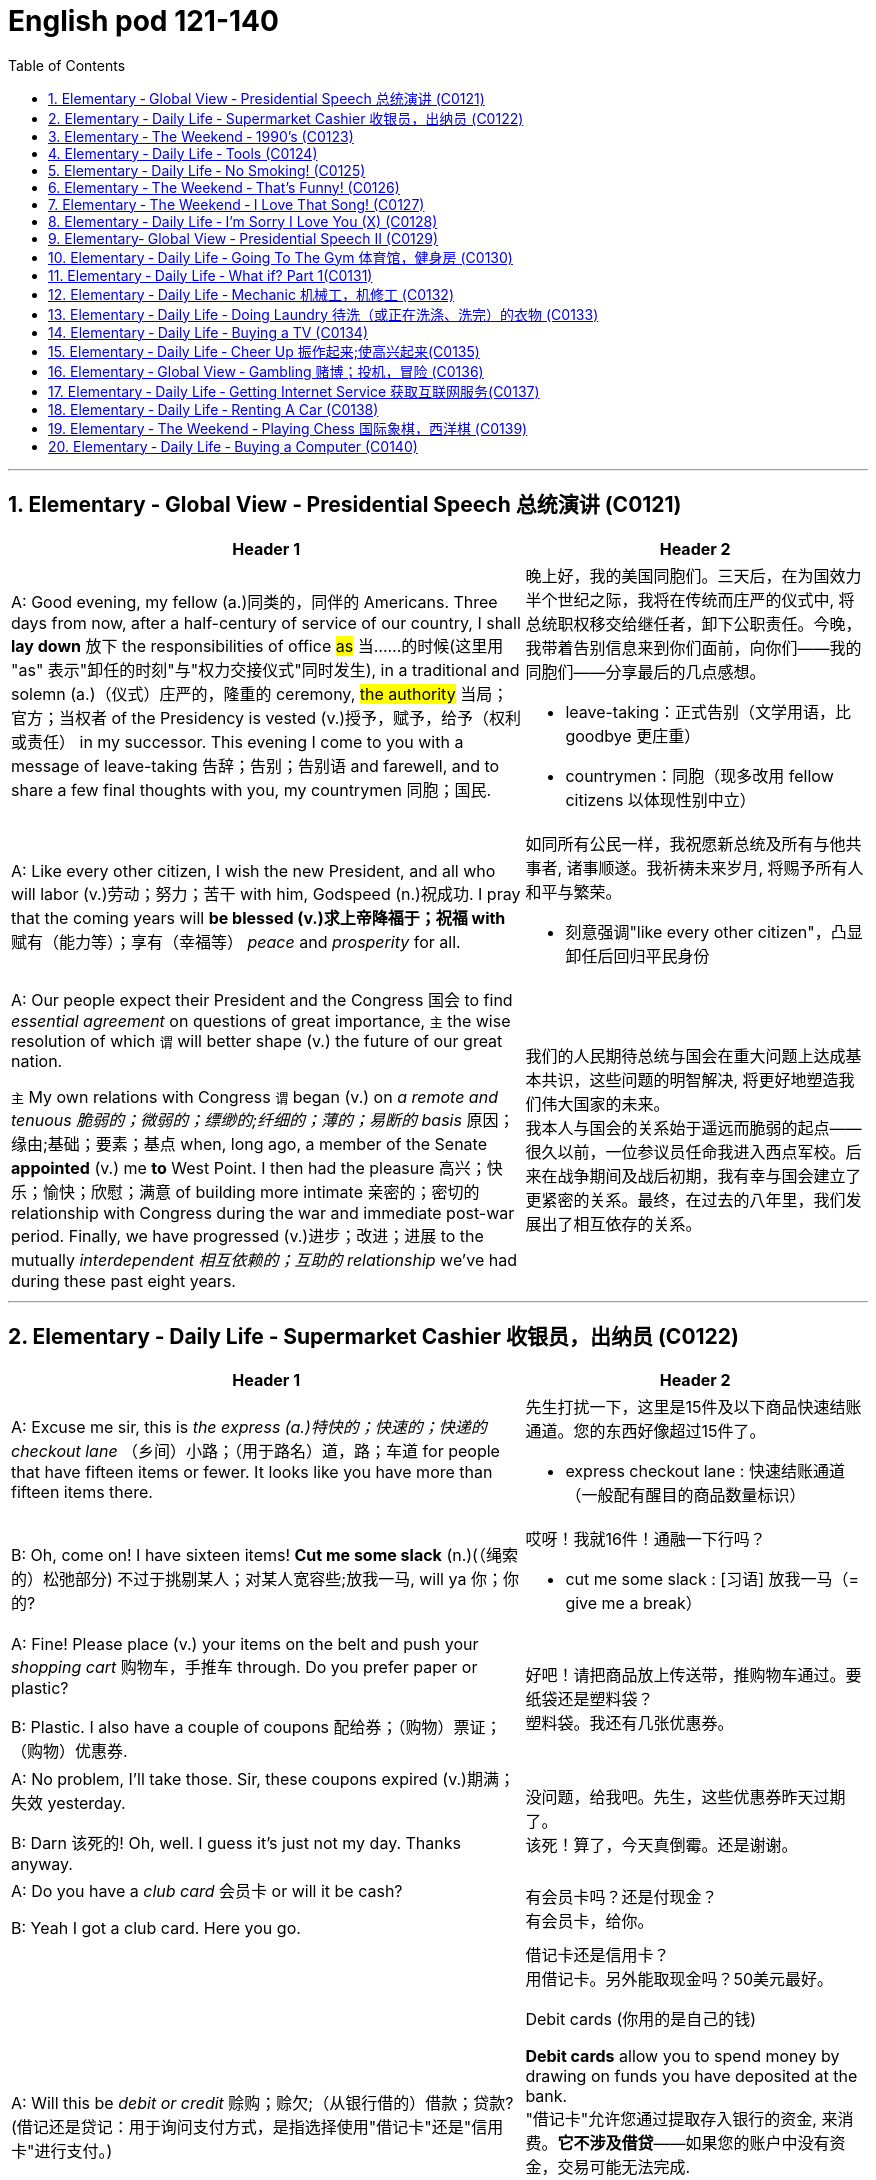 
=  English pod 121-140
:toc: left
:toclevels: 3
:sectnums:
:stylesheet: ../../myAdocCss.css

'''


== Elementary ‐ Global View ‐ Presidential Speech 总统演讲 (C0121)

[.small]
[cols="3a,2a"]
|===
|Header 1 |Header 2

|A: Good evening, my fellow (a.)同类的，同伴的 Americans.
Three days from now, after a half-century of
service of our country, I shall *lay down* 放下 the
responsibilities of office #as# 当……的时候(这里用 "as" 表示"卸任的时刻"与"权力交接仪式"同时发生), in a traditional
and solemn (a.)（仪式）庄严的，隆重的 ceremony, #the authority# 当局；官方；当权者 of the
Presidency is vested (v.)授予，赋予，给予（权利或责任） in my successor. This
evening I come to you with a message of
leave-taking 告辞；告别；告别语 and farewell, and to share a few
final thoughts with you, my countrymen 同胞；国民.

|晚上好，我的美国同胞们。三天后，在为国效力半个世纪之际，我将在传统而庄严的仪式中, 将总统职权移交给继任者，卸下公职责任。今晚，我带着告别信息来到你们面前，向你们——我的同胞们——分享最后的几点感想。

- leave-taking：正式告别（文学用语，比 goodbye 更庄重）
- countrymen：同胞（现多改用 fellow citizens 以体现性别中立）

|A: Like every other citizen, I wish the new
President, and all who will labor (v.)劳动；努力；苦干 with him,
Godspeed (n.)祝成功. I pray that the coming years will
*be blessed (v.)求上帝降福于；祝福 with* 赋有（能力等）；享有（幸福等） _peace_ and _prosperity_ for all.

|如同所有公民一样，我祝愿新总统及所有与他共事者, 诸事顺遂。我祈祷未来岁月, 将赐予所有人和平与繁荣。

- 刻意强调"like every other citizen"，凸显卸任后回归平民身份

|A: Our people expect their President and the
Congress  国会 to find _essential agreement_ on
questions of great importance, `主` the wise
resolution of which `谓` will better shape (v.) the
future of our great nation.

`主` My own relations
with Congress `谓` began (v.) on _a remote and
tenuous 脆弱的；微弱的；缥缈的;纤细的；薄的；易断的 basis_ 原因；缘由;基础；要素；基点 when, long ago, a member of
the Senate *appointed* (v.) me *to* West Point. I
then had the pleasure 高兴；快乐；愉快；欣慰；满意 of building more
intimate 亲密的；密切的 relationship with Congress during
the war and immediate post-war period.
Finally, we have progressed (v.)进步；改进；进展 to the mutually
_interdependent 相互依赖的；互助的 relationship_ we’ve had during
these past eight years.

|我们的人民期待总统与国会在重大问题上达成基本共识，这些问题的明智解决, 将更好地塑造我们伟大国家的未来。 +
我本人与国会的关系始于遥远而脆弱的起点——很久以前，一位参议员任命我进入西点军校。后来在战争期间及战后初期，我有幸与国会建立了更紧密的关系。最终，在过去的八年里，我们发展出了相互依存的关系。

|===

'''


== Elementary ‐ Daily Life ‐ Supermarket Cashier 收银员，出纳员 (C0122)

[.small]
[cols="3a,2a"]
|===
|Header 1 |Header 2

|A: Excuse me sir, this is _the express (a.)特快的；快速的；快递的 checkout
lane_ （乡间）小路；（用于路名）道，路；车道 for people that have fifteen items or
fewer. It looks like you have more than
fifteen items there.

|先生打扰一下，这里是15件及以下商品快速结账通道。您的东西好像超过15件了。

- express checkout lane : 快速结账通道（一般配有醒目的商品数量标识）


|B: Oh, come on! I have sixteen items! *Cut
me some slack* (n.)(（绳索的）松弛部分) 不过于挑剔某人；对某人宽容些;放我一马, will ya  你；你的?

|哎呀！我就16件！通融一下行吗？

- cut me some slack :
[习语] 放我一马（= give me a break）

|A: Fine! Please place (v.) your items on the belt
and push your _shopping cart_ 购物车，手推车 through. Do you
prefer paper or plastic?

B: Plastic. I also have a couple of coupons 配给券；（购物）票证；（购物）优惠券.

|好吧！请把商品放上传送带，推购物车通过。要纸袋还是塑料袋？ +
塑料袋。我还有几张优惠券。

|A: No problem, I’ll take those. Sir, these
coupons expired (v.)期满；失效  yesterday.

B: Darn 该死的! Oh, well. I guess it’s just not my
day. Thanks anyway.

|没问题，给我吧。先生，这些优惠券昨天过期了。 +
该死！算了，今天真倒霉。还是谢谢。

|A: Do you have a _club card_ 会员卡 or will it be cash?

B: Yeah I got a club card. Here you go.

|有会员卡吗？还是付现金？ +
有会员卡，给你。


|A: Will this be _debit or credit_ 赊购；赊欠;（从银行借的）借款；贷款? (借记还是贷记：用于询问支付方式，是指选择使用"借记卡"还是"信用卡"进行支付。)

B: Debit please. Also, could I *get* cash *back*?
Fifty dollars would be great.

|借记卡还是信用卡？ +
用借记卡。另外能取现金吗？50美元最好。

.Debit cards (你用的是自己的钱)
*Debit cards* allow you to spend money by drawing on funds you have deposited at the bank.  +
"借记卡"允许您通过提取存入银行的资金, 来消费。*它不涉及借贷*——如果您的账户中没有资金，交易可能无法完成.

.Credit cards (银行借给你钱来消费, 银行会向你收利息)
*Credit cards* allow you to borrow money from the card issuer up to a certain limit to purchase items or withdraw cash. +
"信用卡"允许您从发卡机构借到一定限额的资金, 来购买物品或提取现金.

|A: Yeah, sure. Your total is seventy-eight
dollars and thirty-three cents 美分. Here is your
receipt 发票，收据. Have a nice day.
|可以。总计78美元33美分。这是收据，祝您愉快。

|===
'''


== Elementary ‐ The Weekend ‐ 1990’s (C0123)

[.small]
[cols="3a,2a"]
|===
|Header 1 |Header 2

|A: Hey four-eyes 戏称戴眼镜的人（略带调侃，慎用）! *What’s up* man, how have
you been?

|嘿四眼！最近咋样啊兄弟，过得如何？

- What’s up：非正式问候，相当于"最近怎么样？"


|B: Not bad, just went to the mall 购物中心，步行商业区 and picked
up 拾起 some junk 废旧杂物；垃圾，破烂；毫无价值的事物;指不值钱的小物件. *Check out* 快看/瞧瞧（展示东西时的常用语） my new Adidas!
|还行，刚去商场随便买了点破烂。快看我新买的阿迪！

|A: Those are dope 极好的;很酷、很棒（俚语赞美）;兴奋剂! You are gonna be getting
_mad 很多 props_ (支持者；支柱；后盾)大量称赞 from the gang, man. Anyways,
have you seen Betty lately?
|这鞋超酷！兄弟们绝对会狂赞你的。对了，你最近见贝蒂了吗？

- mad props：大量称赞（"mad"=很多，"props"=respect的缩写）
- the gang：兄弟/小团体（指朋友圈）


|Dude <美，非正式>家伙，小子, *don’t even go there* 别提这事（拒绝讨论敏感话题）. That girl
*started trippin’* 无理取闹（"tripping"的简写，指反应过度）;<俚>行为愚蠢，不加思考；绊，绊倒 cuz  因为（=cause） I went to the movies with
Veronica the other day. I was like ”look, *you
knew how I was* before you got with me”.

|哥们，别提了。就因为我前几天和维罗妮卡看电影，那姑娘就开始发神经。我跟她说“你跟我好之前, 就知道我是啥样的人”。

.trippin'
當你身邊有人在發神經、發瘋時，你就可以用 trippin' 這個字形容對方。 +
“trippin'”是“tripping”的非正式缩写形式，意思是行为异常、反应过度, 或者对某事反应过敏。 +
- My brother is trippin' again. Just ignore him.（我哥又在發病了。別理他。）

.got with me
和我在一起（恋爱关系）


|A: That’s right! Your such a playa （非正式）情场高手;花花公子（源自"player"，指擅长撩妹的人）, man.
Dude, there’s Mad Max. Let’s go say hi.
|没毛病！你真是个情场老手啊。哎，疯狂麦克斯在那儿呢，咱去打个招呼。

|B: Max! Whassup (What’s up的懒发音)! Are you okay? You look
like you just saw a ghost.
|麦克斯！咋啦！你还好吗？脸色跟见鬼了似的。

|C: I got an F in English class. My life is over...
|我英语课拿了个F。我的人生完蛋了…

- F：不及格（美国评分制，F为最低分）
-  My life is over：夸张表达绝望（常见青少年用语）


|A: Dude, *get over  (从不快或疾病中) 恢复过来 it* 别纠结了! You need *to lay off* 停止使用;（因工作不多而）解雇 the books for a while and have some fun! Come
on, let’s bounce 离开/出发（俚语）;弹起，反弹.
|兄弟，看开点！你该少啃会儿书本找点乐子了！赶紧的，撤吧。



|C: Where are we going? Oh, crap 质量差的东西；蹩脚货;屎. My dad is
gonna *go postal* (a.)大怒 when he finds out about
this.
|咱去哪儿？靠，我爸知道这事儿得气炸了。

.postal
(a.) 邮政的；邮递的 +
*go postal*：暴怒（源自美国邮政员工暴力事件，现指失控发火）


|A: I’m gonna *open a can of whopass* 威胁要揍人（虚构词"whopass"=痛击，狠揍;殴打，带幽默夸张） on you
if you don’t come with me now!
|你再不跟我走，信不信我揍你一顿！

.WHOOP-ASS
*a can of whoop-ass* : +
an occasion when someone is hit, punished, or defeated:

|C: Okay, okay. Geez... 表示无奈（"Jesus"的委婉替代词，类似"天啊"）
|
|===
'''








== Elementary ‐ Daily Life ‐ Tools (C0124)

[.small]
[cols="3a,2a"]
|===
|Header 1 |Header 2

|A: Alright, ladies and gentlemen. We’ve been
hired to build a deck （屋后供休息的）木制平台 on this here house, and
*turn* (v.) this boring and drab (a.)单调的；土褐色的 lawn 草坪，草地 *into* a
backyard 后院；后庭 oasis  （沙漠中的）绿洲. There is one catch 陷阱,问题, though.
We’ve only got one day to finish this, so I’m
gonna need everyone *to give one hundred
and ten percent* 全力以赴（夸张表达，超过100%） today. It’s going to be tough,
but we’ve got a great team here, and I know
that together we can tackle  应付，解决（难题或局面） this project. *That
being said* 话虽如此/总之（过渡短语，引出结论）, let’s get to work!
|好了，各位。我们被雇来给这栋房子建个露台，把这片无聊又单调的草坪, 改造成后院绿洲。不过有个问题——我们只有一天时间完成。所以今天大家必须全力以赴！任务会很艰巨，但我们团队很优秀，我相信齐心协力能搞定这个项目。话不多说，开工吧！



|B: That’s right. Now, remember, we’ve been
over 已仔细检查过 the plans, but we really need to make
sure that everything is *up to code* 合乎规定;符合建筑规范（专业术语，指符合当地法规）. The _home
inspectors_ 检查员，巡视员 here are pretty thorough (a.)彻底的/细致的（形容检查严格）, so
please make sure you follow the plans
exactly. And remember *the carpenter’s rule
of thumb* (拇指)木匠的经验法则（"rule of thumb"=经验原则）: measure (v.) twice and cut once 量两次切一次（行业谚语，强调谨慎）.
|没错。听着，虽然我们看过设计图了，但必须确保一切符合建筑规范。这里的房屋检查员非常严格，所以请严格按图纸施工。另外记住木匠的老规矩：量两次，切一次。




|A: Okay, guys. *Let’s get at it* 开始干活吧. Bob! Pass (v.) me
that hammer! The nails won’t go in 钉子钉不进去（"go in"=穿透）; the
wood is too hard. I think I’m gonna need the
_nail gun_ 钉枪. *That did it* 搞定了！（口语，表成功）!
|好了伙计们，动起来！鲍勃！把锤子递我！钉子钉不进去，木头太硬了。看来得用钉枪。搞定！

- The nails won’t go in："won’t"表示拒绝/无法（拟人化用法，如"The door won’t open"）

|C: *Do me a favor* and help me cut this _two-by-four_ 2x4木材（建筑标准尺寸，实际尺寸为1.5x3.5英寸）, will ya (=will you)? Pass me the _circular saw_ 圆锯,
and *grab hold of* 抓住 the end of the board 板，木板. Now
help me drill (v.)钻孔 some holes in it so we can place (v.)
the bolts 螺栓.
|帮个忙锯这根2x4木材行吗？把圆锯递我，抓住木板那头。现在帮我钻几个孔，好装螺栓。

.two-by-four
a standard size of finished wood used for building (n.) that measures (v.) slightly less than _two inches wide_ and _four inches deep_ and can be cut to various lengths, or wood of this size +
2x4尺寸;2x4的木料（或建材）（用於建築的成木標準尺寸，略短於2吋寬及4吋深，可切割成不同長度）

image:/img/two-by-four.jpg[,90%]

- circular saw +
image:/img/circular saw.jpg[,30%]

- bolt +
image:/img/bolt.jpg[,30%]


|B: I think you should sand (v.)（用砂纸或打磨机）磨光,打磨 the edges. Look
at all these splinters 木刺;（木头、金属、玻璃等的）尖碎片，尖细条, someone could get
hurt. Geez 天啊（"Jesus"的委婉替代，表惊讶或不满）... you gotta *take pride 以……为荣（此处指认真对待工作） in* your
work!
|我觉得你该打磨下边缘。看看这些木刺，会伤到人的。天啊……干活得讲究质量啊！

- splinter : +
a small thin sharp piece of wood, metal, glass, etc. that has broken off a larger piece（木头、金属、玻璃等的）尖碎片，尖细条 +
image:/img/splinter.jpg[,30%]

- you gotta
= you have got to（口语中表强烈建议）

|C: Yeah, you’re right. Pass me the sander  打磨机;砂光机（电动打磨工具）
and I’ll *take care of* 解决/处理（=handle） it.
|好吧，你说得对。把砂光机给我，我来处理。

- sander +
image:/img/sander.jpg[,30%]



|A: Julia! *Get over here* with the level 水平仪,
_measuring tape_ 卷尺（=tape measure） and that box of screws 螺丝（区别于钉子nails，需旋转固定）!
|朱莉娅！带着水平仪、卷尺和那盒螺丝过来！

- level：水平仪（建筑工具，检测是否水平） +
image:/img/level.png[,50%]

- screw +
image:/img/screw.jpg[,30%]


|C: Oh, no! *Look out below*! 下方注意！（工地常用警告语，防高空坠物）
|糟了！下面的人小心！
|===
'''


== Elementary ‐ Daily Life ‐ No Smoking! (C0125)

[.small]
[cols="3a,2a"]
|===
|Header 1 |Header 2

|A: It smells like an ashtray 烟灰缸 in here!
|这儿闻起来跟烟灰缸似的！


|B: Hi honey! What’s wrong? Why do you
have that look on your face?
|嗨亲爱的！怎么了？你摆这副脸色干嘛？

- have that look on your face：脸上带着那种表情（口语中指责对方表情不悦）

|A: What’s wrong? I thought 认为，觉得 we agreed that
you were gonna *quit smoking* 戒烟（固定搭配，quit+动名词）.
|怎么了？我们不是说好你要戒烟的吗？

- gonna：=going to（口语缩略）

|B: No! I said *I was going to cut down* 减少 which
is very different. You can’t just expect me *to
go _cold turkey_* 突然戒断;冷火鸡法 overnight!
|没有！我说的是减少烟量，这完全两码事。你不能指望我一夜之间就彻底戒掉啊！

- cut down：减少（+on sth，如cut down on sugar=少吃糖）
- go _cold turkey_：突然彻底戒断（俚语，尤指烟酒/药物成瘾）.
- cold turkey：源自戒毒时身体出现“鸡皮疙瘩”的戒断反应，后泛指突然戒瘾

|A: Look, there are other ways to quit. You
can try the _nicotine patch_ 补丁，补片, or nicotine
_chewing 咀嚼 gum_ 口香糖. We *spend a fortune 财富，巨款 on*
cigarettes every month and now laws are
*cracking down* 采取强硬措施，严厉打击 and not allowing smoking in
any public place. It’s not like you can just
*light up* 点烟 like before.
|听着，戒烟方法多的是。你可以用尼古丁贴片, 或嚼戒烟口香糖。我们每月花一大笔钱买烟，现在法律也严管，公共场所都不让抽了。你没法再像以前那样随便点烟了！

- nicotine patch：尼古丁贴片（戒烟辅助工具）
- spend (v.) a fortune on：在……上花大钱（夸张表达）

.Nicotine replacement therapy (简称：NRT) :
尼古丁取代疗法, 是一种治疗方式，目的是用尼古丁渐进式地取代香烟,  用于帮助人们增加"戒烟"的成功概率. +
尼古丁取代疗法, 有许多形式：包括尼古丁贴片、口香糖、喉锭、鼻喷剂, 以及吸入剂型。

该疗法的副作用: +
成瘾是常见的副作用之一。


|B: I know, I know. I am trying but, I don’t
have the willpower 意志力，毅力 to just quit. *I can’t fight
with the urge* (n.)强烈的欲望，冲动；推动力 *to reach for* 伸手去拿 my pack （商品的）纸包，纸袋，纸盒 of smokes _in the morning with coffee_ or _after lunch_!
Please understand?
|我知道，我知道。我在努力了，但我就是没毅力直接戒掉。早上喝咖啡或午饭后，我忍不住想拿烟抽！你就不能理解一下吗？



|A: Fine! I want a divorce 离婚!
|行！我要离婚！

|===

'''


== Elementary ‐ The Weekend ‐ That’s Funny! (C0126)

[.small]
[cols="3a,2a"]
|===
|Header 1 |Header 2

|AnnoHuenclleor:everyone, and welcome to
_open mic 麦克风，话筒 night_! You’re *in for* 即将遭遇，将要经历 a real treat (n.)（不同一般的）乐事，享受；款待，招待 as
we’ve got a lot of great comics 喜剧演员 here with us
tonight. *First up* 首先登场（活动主持常用语）, we have a very funny man
coming straight from the state of Montana,
Robert Hicks!
|各位，欢迎来到开放麦之夜！今晚我们有许多优秀喜剧演员，保准让大家乐开花！第一位登场的是来自蒙大拿州的搞笑高手——罗伯特·希克斯！

.open mic / open mike :
An _open mic_ or _open mike_ (shortened from "_open microphone_") is a _live show_ 现场表演 at a venue （事件的）发生地点，（活动的）场所 such as a coffeehouse, nightclub, _comedy club_ 喜剧俱乐部, _strip club_ 脱衣舞夜总会, or pub 酒吧, often taking place at night (an _open mic night_), in which audience 观众，听众 members may perform (v.) on stage whether they are amateurs 业余爱好者 or professionals, often *for the first time* or *to promote (v.)促进；推动;促销；推销 an upcoming performance*.  +
*As the name suggests* 顾名思义, performers are usually provided with a microphone *plugged into* a PA system 广播系统（等于 public-address system）  so that they can be heard by the audience.

“开放麦克风”（或写作“开放麦克”）是指在咖啡厅、夜总会、喜剧俱乐部、脱衣舞俱乐部或酒吧等场所进行的现场表演，通常安排在晚上（即“开放麦克风之夜”），让观众成员，无论他们是业余爱好者, 还是专业人士，都有机会上台表演. 这往往是他们的首次登台, 或是为了宣传即将到来的演出。顾名思义，表演者通常会得到一个连接到扩音系统的麦克风，以便观众能够听到他们的表演。

Performers 表演者；执行者 may *sign (v.) up* 报名 in advance 提前，预先 for a _time slot_ 时间段 with the host 主持人；主办者, who is typically an experienced 熟练的，有经验的 performer or the venue's （事件的）发生地点，（活动的）场所 manager or owner. The host may screen (v.)筛查；检查 potential candidates 候选人；申请者 for suitability (n.)适合；适当；相配 for the venue and give them a time to perform (v.) during the show.

表演者可以与主持人提前报名, 注册一个时间插槽(时间段)，主持人通常是经验丰富的表演者, 或场地的经理或所有者。主持人可能会筛选潜在的候选人，以适合该场地，并在演出期间给他们时间表演。

- in for a real treat：有惊喜（口语，表期待）
- 开放麦（open mic）是新人演员试段子或即兴表演的舞台，观众反应直接影响表演效果

|A: Thank you, everyone! Well, what a lovely
crowd. You know, *there’s nothing I love
better than* _standup comedy_ 单口喜剧! You know, I’ve
been working on 从事、处理或努力解决某事 my routine 固定表演段子;常规，惯例 for months now,
and I’ve got some real zingers (n.)妙语；有趣的话;爆笑梗（俚语，指犀利搞笑的内容） for you
tonight. Let’s start out with some short
jokes, how bout that? Where do you find a
one legged (a.)有腿的 dog? Where you left it.
|谢谢各位！哇，观众真热情！要知道，我最爱的就是单口喜剧！我花了几个月打磨今晚的段子，绝对劲爆。先来几个短笑话热热身，怎么样？怎么找独腿狗？在你留下它的地方啊。（注：left双关“留下”和“左腿”）

- zinger : a clever or amusing remark 妙语；有趣的话. -> 来自 zing,呼啸，比喻用法

|A: Get it 听懂了吗? mmm Anyways... 强行转移话题（表观众反应冷淡） What do you call
a sheep with no legs? A cloud !
|懂了吗？嗯算了……无腿的羊叫什么？叫云朵！（注：云形似羊毛团且“飘”在空中）

- mmm：犹豫声（表尴尬或冷场）

|A: Tough 顽固的，固执的；困难的，棘手的 crowd... Alright, now you’re going
to love this joke. It’s hilarious 很可笑的，很滑稽的! What do cows
do for entertainment? They rent (v.)租用，租借；出租，将……租给 moooovies !
moooovies
|观众真难逗笑啊……好吧，这个笑话你们肯定爱！超搞笑的！奶牛怎么娱乐？它们租“哞~影”！（注：moo为牛叫声，谐音movies）

- Tough crowd：难取悦的观众（喜剧行话）
- hilarious：爆笑的（形容词，程度强于funny）

|A: Okay, Okay, we’ve got a few hecklers 捣乱者，喧闹者;喝倒彩者 in
the audience, but this one is good! What
does a fish say when it *runs into 撞上，碰上 a wall* 撞墙?
|行行行，台下有几个捣乱的，但这个绝对棒！鱼撞墙时会说什么？ (常见答案："Dam!"（谐音dam水坝，同时是脏话damn的委婉版）)

- heckler -> 来自PIE*keg,齿，钩子，词源同hook,hack.用于指麻梳，梳理黄麻的梳子，由于黄麻比较粗糙，梳理时需要用很大力，因此引申词义简单粗暴，责问，诘问。



|A: Okay, Last one! Why do gorillas have big
nostrils 鼻孔? Coz (=because) they got big fingers!!!!
|好了，最后一个！大猩猩为啥鼻孔大？因为它们手指粗啊！！（注：暗指挖鼻孔动作）

|CrowGd: Get off the stage! *You suck* (吮吸；吸；咂；啜)你很糟糕，你很差劲!
|观众：滚下台！烂透了！

- You suck：你太差了（极不礼貌的口语）

|A: Thanks everyone *that was my time*.
|谢谢各位，我的时间到了。

- that was my time：表演时间结束（委婉表达，掩盖冷场）
|===




'''


== Elementary ‐ The Weekend ‐ I Love That Song! (C0127)

[.small]
[cols="3a,2a"]
|===
|Header 1 |Header 2


|Host: *Welcome back*, music lovers, *to* ”I
Love That Song”! The game show (n.)（电视或广播）节目；展览 where we
test (v.) your
musical knowledge *to the extreme*! Let’s get
started! Team A... Guess this tune 曲调，曲子:
|主持人：欢迎回到《我爱那首歌》，音乐迷们！这是一档极限考验你音乐知识的节目！现在开始！A队……猜这首歌！

- game show：综艺竞猜节目（电视节目类型）

|Team A: _Carrying Your Love With Me_ by
George Straight! The genre （文学、艺术、电影或音乐的）体裁，类型 is country music!
|乔治·斯特雷特的《Carrying Your Love With Me》！流派是乡村音乐！

- genre -> 来自词根gen, 生育，词源同generate. 用于文学术语。

|Host: You are right! one hundred points to
team A! Now, for our next cut.
|

|Team B: _Thong （用以系物或做皮鞭的）皮条;（背后为绳子一样窄条的）内裤；丁字内裤 Song_ by Sisqo! I believe the
genre is R&B?
|西斯蔻的《丁字裤之歌》！我觉得是R&B？

- R&B：节奏蓝调（Rhythm and Blues，融合爵士与蓝调的黑人音乐）

|Host: One hundred _big points_ for team B!
For _all our viewers_ the acronym 首字母缩略词 R&B *stands
for* 代表,意味着 Rhythm and Blues. *On that note* 关于这一点, DJ, play
our next song!
|B队加100分！观众朋友们，R&B是“节奏蓝调”的缩写。DJ，下一首走起！

- big points 大分数：在某些比赛或游戏中，获得的高分数。
- On that note：在刚才提到的话题上; 顺势而为（过渡短语，引出下一环节）

|Team B: Superstar by The Carpenters!
|卡朋特乐队的《超级明星》！



|Host: And the genre?
|那么流派是？

|Team B: Um... Um... Adult Contemporary (a.)当代的，现代的；同时期的，同时代的 ?
|呃……成人当代？

- Adult Contemporary：成人当代音乐（柔和流行乐，目标听众为成年人）. 特点：旋律舒缓，适合电台播放.



|Host: That’s right! A hundred points! Uh oh!
That sound (n.) means (v.) it’s _double or nothing_ 赌注翻倍或归零! The
songs are more difficult and the points are
doubled! Let’s hear our next song!
|正确！100分！哦豁！这个音效代表“双倍或清零”！歌曲难度升级，分数翻倍！请听下一首！



|Team A: Too easy! That song is Kinslayer 弑亲者 by
the
Finnish 芬兰的，芬兰语的 power metal group, Nightwish!
|太简单了！这是芬兰力量金属乐队"夜愿"的《弑神者》！

- Kinslayer: Kin （统称）家属，亲属，亲戚. slayer 凶手；杀人者；屠宰者 +
Kinslayer：/ˈkɪn.sleɪ.ər/（虚构词，kin+slayer=弑亲者）

|Host: You are correct! Very impressive 给人印象深刻的，令人钦佩的 team
A! And it seems we have a tie 平局;（用线、绳索等）系，扎，捆! It’s time now
for the tie-breaker 平局决胜；平分决胜的比赛 round! Each team will *be
played* 被播放 three songs and they must tell us the
genre of each song in less than five seconds!
Team A, are you ready?
|正确！A队厉害！现在平局了！进入加赛环节！每队听三首歌，5秒内说出流派！A队准备好了吗？

- tie-breaker
A tie-breaker is an extra question or round that decides the winner of a competition or game when two or more people have the same score at the end. (比赛最后出现平局时另加的)决胜题; 决胜局


|Team A: Ready!
|

|Host: Let’s hear it!
|

|Team A: Hip Hop 嘻哈文化, Classical and Gothic 哥特式的
metal!
|嘻哈、古典和哥特金属！



|Host: You are right! Team B, the pressure is
on, if you get all of them right, we will move
on to sudden death 突然死亡赛（指一题决胜负）. If you miss one, you
lose! DJ, Let’s hear it!
|正确！B队压力来了——全对进入突然死亡赛，错一题直接淘汰！DJ，放音乐！



|Team B: Rap, Disco and... and...
|说唱、迪斯科和……和……
|===
'''


== Elementary ‐ Daily Life ‐ I’m Sorry I Love You (X) (C0128)

[.small]
[cols="3a,2a"]
|===
|Header 1 |Header 2

|Gulam: Steven! Good to see you brother!
How are you? How was your trip （尤指短程往返的）旅行，旅游；出门，出行?
|史蒂文！见到你真好，兄弟！还好吗？旅途顺利吗？

|Steven: It was fine. *I’ve been better but* 委婉表达不顺（字面“我曾更好过”=最近不太好）, it’s
great to be home, I’ve missed you all! How’s
mom?
|还行。不算最好，但回家真好，想死你们了！妈妈怎么样？

- I’ve been better but  : 现在完成时（I’ve been/I’ve missed）：强调过去经历对当下的影响

|Gulam: She’s great! All she ever does is talk
about you -her little boy that went to the
United States. You’re her _pride and joy_ 骄傲与快乐（固定搭配，指最珍视的人/物）, you
know that?
|她很好！整天念叨你——她那个去了美国的“小儿子”。你是她的骄傲，知道不？


|Steven: Can’t wait to see her. And you?
What’s new with you?
|等不及见她了。你呢？最近有啥新鲜事？

- Can’t wait：迫不及待（口语省略主语I）
- What’s new with you?：非正式寒暄（=Any updates?）

|Gulam: Well, Nisha and I are expecting 怀孕;期待!
You’ll have another nephew 侄子，外甥 or niece 外甥女，侄女 soon!
|这个嘛，妮莎和我有喜了！你很快又要当叔叔/舅舅啦！



|Steven: That’s great! Wow! Congrats! You
two are great together, ya know (=you know). You have
such a beautiful family. I hope one day I can
have that.
|太好了！哇！恭喜！你俩超配的，真的。家庭美满，真希望我有一天也能这样。

- have that：拥有那种生活（that指代前文“beautiful family”）

|Gulam: Of course, man! Come on! I mean,
everything was set here for you to marry
Shalini! You know, she’s still pining (v.)怀念；思念；渴望 after you.
I don’t think she’ll ever *get over* 放下（情感）;(从不快或疾病中) 恢复过来 you.
|当然会啦！拜托！当初家里都给你和莎莉妮安排好了！你知道她还对你念念不忘，我看她永远走不出来。

- everything was set：一切就绪（本文指包办婚姻的传统安排）
- pine for sb/sth:
to want or miss sb/sth very much 怀念；思念；渴望
- pining after：苦苦思念（动词短语，带单相思意味）

|Steven: What are you talking about? I
hardly knew her! How could she be in love
with me? I couldn’t *go through with it* 完成某事（尤指不情愿的事） even
though she
is a great woman. No, I left my heart in the
United States. I just hope Veronica is happy.
|你说啥呢？我跟她根本不熟！她怎么可能爱我？虽然她很好，但我没法接受。我的心留在美国了，只希望维罗妮卡幸福。



|Gulam: Get over 放下过去,忘记并继续前进 it! You’re home now.
Everyone here thinks so highly of you;
there’ll be girls *throwing themselves at you* 倒追（形容主动追求）.
You can marry anyone you want!
|别纠结了！你现在回家了。这儿人人都高看你，姑娘们会扑着来找你，你想娶谁就娶谁！

- thinks highly of you : 尊重你：对你持有高度评价和尊重的态度。

|Steven: I don’t want to marry anyone! I
want to marry her! Don’t you understand?
|

|Gulam: You are incorrigible  不可救药的；积习难改的.
|

|Liliana: Steven! My baby how are you! I’ve
missed you so much!
|- My baby：亲昵称呼（即使子女成年，父母仍用此表达）

|Steven: Hey, mom! Great to see you 见到你真好!
|

|Liliana: You look so thin! Didn’t those
Americans feed  (v.)饲养，喂养，为……提供食物 you? Come come, let’s have
some chai 印度（奶）茶；混合茶. By the way 顺便说一下... There is a girl here
waiting for you.
|你瘦成这样！美国人没给你饭吃吗？快来喝点奶茶。对了……有个姑娘在等你。



|Veronica: Hi Steven.
|

|Steven: Veronica! How did you get here?
How did you know where I live? I waited for
you at the airport but you never showed...

|维罗妮卡！你怎么来的？怎么知道我住哪儿？我在机场等过你，可你没出现…


|Veronica: I also have some little secrets
that I haven’t told you about, but we can
discuss that later. I realized that I was just
scared  (a.)惊恐的，恐惧的；担心的，焦虑的. Scared of how much I love you and
of the commitment 承诺；许诺 that marriage requires.
I’m here now. Now there is something I
wanna ask you. Steven, will you marry me?
|我意识到我只是害怕——害怕我太爱你，也害怕婚姻的责任。


|Priest: I now declare 宣布，声明；断言 you, husband and wife.
You may kiss the bride.
|神父：现在我宣布你们结为夫妻。你可以亲吻新娘了。
|===

'''


== Elementary‐ Global View ‐ Presidential Speech II (C0129)


A: We now stand (v.) ten years past _the midpoint 中点；正中央
of a century_ that has witnessed 见证 four major
wars among great nations. Three of these
involved our own country. Despite the
carnage （尤指战争中的）大屠杀，残杀 of these conflicts, America is today
the strongest, the most influential and most
productive 多产的，丰饶的；有效益的，富有成效的 nation in the world. We are
understandably 可理解地；合乎情理地 proud of this preeminence 卓越；杰出,
yet we realize that America’s leadership and
prestige 声望，威信 *depend, #not# merely upon* our
unmatched 无与伦比的；不相配的；无匹敌的 material progress 物质进步, riches and
military strength, *#but# on* how we use our
power in the interests 利益，好处 of world peace and
_human betterment_ (改进；改善；改良)人类福祉.

[.my2]
我们现在正处于这个世纪中点之后的十年——这个世纪见证了四次大国之间的重大战争。其中三次战争牵涉到了我们自己的国家。尽管这些冲突造成了惨绝人寰的屠杀，如今的美国却是世界上最强大、最具影响力, 且最富生产力的国家。我们对此感到理所当然的自豪，但我们也清楚，美国的领导地位和声望, 不仅仅依赖于我们无与伦比的物质进步、财富和军事力量，更取决于我们如何运用这种力量, 以促进世界和平, 和造福人类。

[.my1]
.案例
====
- midpoint of a century：世纪中叶
- 虽未明言，但"four major wars"可能指两次世界大战+朝鲜/越南战争，反映20世纪中叶背景
- human betterment：人类福祉（政治演讲高频词，类似"common good"）
====

A: Throughout 自始至终，贯穿整个时期 America’s adventure 冒险（经历），奇遇 in _free
government_, such basic purposes 目的，意图；目标 have been
to keep (v.) the peace; to foster (v.)促进，培养 progress in
human achievement 成绩，成就；完成，实现, and to enhance liberty 自由，自由权,
dignity 尊严，自尊 and integrity 正直，诚实 among peoples and
among nations.

[.my2]
在美国探索自由政府的历程中，这些根本目标始终是：维护和平；促进人类成就的进步；提升各国人民间的自由、尊严与正直。

[.my1]
.案例
====
- adventure in free government：自由政体的探索（"adventure"隐喻政治实验的冒险性）
- foster (v.) progress：推动进步（政府文书常用搭配）
- “have been to do” 结构表达了一直以来的目标和宗旨，是一个常见的表达方式。
====

A: We pray #that# peoples of all faiths, all
races, all nations, may *have* their great
human needs *satisfied*; #that# `主` those 后定 now
denied (v.)拒绝；拒签；否认 opportunity `谓` shall come to enjoy it__ to
the full__ 完全地,彻底地; #that# all who *yearn (v.)怀念，渴望 for* freedom may
experience its spiritual blessings 精神上的祝福; #that# those
who have freedom will understand, also, its
heavy responsibilities; #that# `主` all who are
insensitive (a.)（对他人的感受）未意识到的，漠不关心的；身体无感觉的，麻木的；不敏感的，反应迟钝的 to the needs of others `谓` will learn (v.)
charity 慈善；仁爱；宽容；宽厚; #that# the scourges (n.)祸害；祸根；灾害 of poverty, disease
and ignorance (n.)无知，愚昧 will be made to disappear
from the earth, and #that#, *in the goodness 善良；优良；美德 of
time* 在适当的时候,随着时间的推移, all peoples will come to live together in
a peace guaranteed 保证，担保 by the _binding force_ 约束力 of
mutual respect and love.

[.my2]
我们祈愿所有信仰、种族与国家的人民，其基本需求得以满足；被剥夺机会者能充分享有机遇；渴望自由者感受其精神恩泽；拥有自由者亦明晓其沉重责任；漠视他人需求者学会慈悲；贫困、疾病与无知的灾祸从地球消失；最终在时间的仁慈中，全人类能在相互尊重与爱的纽带下共享和平。

[.my1]
.案例
====
- spiritual blessings：精神福祉（宗教色彩词汇）
- "goodness of time" 将时间拟人化，表历史必然性
- binding force：约束力（法律/道德术语，此处柔性化为"mutual respect and love"）
- 虚拟语气："may have... shall come... will understand" 混合情态动词表达祈愿层次
====

A: Now, on Friday noon, I am to become a
private 未担任公职的，无官职的 citizen. I am proud to do so. I *look
forward to* 盼望,期待 it. Thank you, and good night.

[.my2]
此刻，周五正午，我将成为一介平民。我为此自豪，并心怀期待。谢谢，晚安。

[.my1]
.案例
====
- “I am to become…”表达一种即将发生的安排或计划，比单纯的“I will become…”更具有正式和庄重的语气。
- private citizen：普通公民（政要卸任后强调身份转换，如艾森豪威尔离职演说）
====

'''


== Elementary ‐ Daily Life ‐ Going To The Gym 体育馆，健身房  (C0130)

A: Hey there, you look a little lost 显得迷茫. Are you
new here?

B: Yeah how’d (=how did) you know?

[.my2]
嘿，你看起来有点懵。新来的？ +
是啊，你怎么看出来的？

[.my1]
.案例
====
- look lost：显得迷茫（口语，非字面“迷路”）
- new here：新手（可指健身房、公司等场景）
====

A: You can always spot the newbies 初学者,新手. I can
give you a few pointers 提示；建议 if you want. Were
you trying to use this machine here?

B: Yeah! I just started my training today and
I’m not really sure where to begin.

[.my2]
你总能发现新手(一眼就能认出菜鸟)。需要的话可以给你点建议。刚才是想用这台器械吗？ +
对！今天刚开始练，完全不知道从哪儿下手。


A: It’s ok, I know how it is. This machine
here will *work out* 锻炼 your upper body 上半身, mainly
your triceps 三头肌 and biceps 二头肌. Are you looking to
develop strength or _muscle tone 语气，腔调，口吻;（肌肉）结实，健壮；（皮肤）柔韧 and
definition_ 释义，解释;清晰度?

B: Well, I don’t want to be ripped 肌肉分明;（突然或猛烈地）撕破，裂开 like you! I
just want a good physique 体格，体形;身材 with _weights and
cardio_ (有氧运动) 无氧（器械）与有氧训练.

[.my2]
没事儿，我懂。这台器械练上半身，主要是三头肌和二头肌。你想增强力量还是塑形？ +
呃，我可不想练成你这样的大块头！就想通过重量训练和有氧塑个好看体型。

[.my1]
.案例
====
- bicep +
image:/img/biceps (2).jpg[,50%]

- muscle tone and definition：肌肉线条与清晰度（健身目标术语）
====


A: In that case you want to work with less
weight. You can *start off* 开始活动；动身;首先进行；一开始是 by working ten to
fifteen reps 重复次数（=repetitions) in four sets 组数（训练基础单位）. Five kilo 千克，公斤 weights
should be enough. Now it’s very important
that you stretch (v.) before *pumping (v.)用泵输送；涌出 iron* 举铁（指力量训练） or 不然，否则 you
might *pull a muscle* 肌肉拉伤.

B: Got it! Wow is that the weight you are
lifting 举起，抬起? My goodness that’s a lot of weight!

[.my2]
那你要用"小重量"来练。可以从4组、每组10-15次开始，5公斤够了。记住举铁前必须拉伸，否则会拉伤。 +
明白！天，你举的那个重量？太吓人了吧！

[.my1]
.案例
====
- My goodness：表惊讶（较"OMG"委婉）
- "Wow is that...?" → "Wow, is that...?"（口语忽略逗号）
====

A: It’s not that much. Just watch... I’m ok...

[.my2]
没多沉。看好了……我没事……（*可能因勉强举重受伤）

[.my1]
.案例
====
- Just watch：挑衅/展示语气（健身房常见“逞强”场景）
====

'''


== Elementary ‐ Daily Life ‐ What if? Part 1(C0131)

A: Okay, next question. If Eric *asked you out* 约某人出去（特指约会邀请）
on a date 约会，幽会, what would you say?

B: Duh 表明显易见（俚语，带轻微不耐烦，如“这还用问？”）! I would say yes! Eric is the most
popular kid in school! Okay, my turn. What
would you do if you won the lottery 抽彩给奖法;中彩票（虚拟语气标志词，实际可能性极低）?

[.my2]
好，下一题。如果埃里克约你出去，你会怎么说？ +
废话！当然答应！埃里克可是全校风云人物！该我了，你要是中彩票会干嘛？



A: Let’s see.... If I won the lottery, I would
buy two tickets for a trip around the world.

B: If you buy me a ticket I will go with you
for sure!

[.my2]
我想想……要是中奖了，我会买两张环球旅行的票。 +
要是你给我买票，我绝对跟你去！

[.my1]
.案例
====
- If I #won# the lottery, I #would# buy two tickets for a trip around the world.  +
虚拟语气一致性：从句（won）与主句（would buy）时态匹配
====

A: My dad will *freak （使）吃惊，不安，恼怒 out* 抓狂,暴怒 if I even mention a
trip like that!


B: Alright this is _a good one_ 劲爆问题（指难以回答或敏感话题）. What would
your mom say if you told her you are going
to get married?


[.my2]
我光是提这种旅行，我爸就得抓狂！ +
来个猛的——要是告诉你妈你要结婚，她会咋说？

[.my1]
.案例
====
- What #would#
your mom say #if# you #told# her you are going
to get married? +
虚拟语气混合：从句用过去式（told），主句用would say，但内嵌现在进行时（are going to）体现即时性
====

A: If I told her that, she would faint (v.)昏厥 and
have me committed （下令）把（某人）送进（医院或监狱等）!

[.my2]
她得当场晕倒，然后把我送进精神病院！

[.my1]
.案例
====
- commit :
(v.) [ often passive]**~ sb to sth** : to order sb to be sent to a hospital, prison, etc.（下令）把（某人）送进（医院或监狱等） +
-She was committed to a psychiatric hospital.她被送进了精神病院。

- have me committed：强制送入精神病院（commit的被动语态，口语中夸张用法）. +
用极端后果（进精神病院）表达母亲会认为结婚想法荒唐. +
这里的 “have me committed” 是一个口语表达，意思是“把我送进精神病院”, 或者“让我接受精神病治疗”。说话者用这种夸张的说法，表示如果他告诉母亲他要结婚，母亲会极度震惊，甚至觉得他精神有问题，需要被送进医院接受治疗。

====

'''


== Elementary ‐ Daily Life ‐ Mechanic 机械工，机修工 (C0132)

A: Howdy（=Hello，牛仔文化遗留）! Nice car! *What seems to be* the
problem?

B: I don’t know! This stupid old car started
spewing 喷涌，喷射 white smoke and it just *died on me* 抛锚;死在我身上（拟人化表达）.
Luckily (ad.)幸好，侥幸；幸运地, I managed *to start it up* 点火启动 and drive it
here. What do you think it is?

[.my2]
嗨！车不错啊！哪儿出问题了？ +
不知道！这破车突然冒白烟，直接趴窝了。幸亏我又打着火开过来。你觉得是啥毛病？

[.my1]
.案例
====
- What seems to be...：委婉询问问题（服务业常用句式）
====

A: Not sure yet. How about you *pop (v.) the hood* （衣服上的）兜帽，风帽；头巾，面罩；（设备或机器的）防护罩，罩
and we can take a look 检查. Hmmm, it doesn’t
look good.

B: What do you mean? My daddy gave me
this car for my birthday last month. It’s
*brand new* 崭新的,全新的!

[.my2]
还不确定。你开下引擎盖，咱瞅瞅。嗯……情况不妙啊。 +
啥意思？这车是我爸上个月送的生日礼物，全新哒！

[.my1]
.案例
====
- pop the hood：打开引擎盖（美式口语，英式用"bonnet"）
- daddy：儿语化称呼（成人使用显幼稚，暗示被宠溺）
====

A: Well missy 小姐；少女，小姑娘, the white smoke that you saw
is steam from the radiator  暖气片，散热器，（车辆或飞机发动机的）冷却器，水箱（散热器核心部件）.  +
*You overheated 使……过热
your engine* #so# now *the pistons 活塞（引擎内部核心运动部件） are busted* (v.)打破；摔碎;（使）降级，降低军阶 (“busted” 是口语化的“坏了、损坏”)
#and so# is your transmission 变速箱（动力传输系统）;（车辆的）传动装置，变速器.  +
*You should have
本应该 called us* and we could *have towed 拖 you over
here* when your car died 抛锚.

B: Ugh... So how long is this going to take 需耗时（进行时表未来计划）?
An hour?

[.my2]
妹子啊，你看到的白烟是水箱的蒸汽。发动机过热导致活塞和变速箱都报废了。你当时抛锚就该打电话叫我们拖车过来。 +
呃……那得修多久？一小时？

[.my1]
.案例
====
- radiator -> 来自 radiate,放射，发散。后用于指暖气片，散热器等。 +
image:/img/radiator.jpg[,15%]

- so is your transmission
“so is…” 结构表示“……也是如此”，避免重复前面的句子，简洁明了。

- You should have called us  +
虚拟语气过去完成时："should have + 过去分词" 表未实现的义务
====


A: I’m afraid a bit more than that. We need
to order (v.) the _spare parts_ 备用零件, *take apart* 拆开,拆卸 your
electrical system 电路系统（汽车三大系统之一）, _fuel pump_ 燃油泵（供油核心部件） and engine *and
then* put it back together again. You are
going to *have to* leave it here for at least two
weeks.

B: What! *How am I supposed 我该怎么 to* get to
school or go shopping? This is not
happening!

[.my2]
恐怕不止。得订零件，拆电路系统、油泵和发动机，再装回去。这车至少得留两周。 +
什么！我怎么上学逛街？这不可能！

[.my1]
.案例
====
- How am I supposed to…? 表达困惑或抱怨，类似于“那我该怎么办？”
- This is not happening!：拒绝接受现实（字面“这事没发生”）. 表示难以置信, 或不愿接受现实，相当于“这不是真的吧！”
====

'''


== Elementary ‐ Daily Life ‐ Doing Laundry 待洗（或正在洗涤、洗完）的衣物 (C0133)


A: Ok, let’s *go through* 梳理流程（口语中=review） this one more time. I
don’t want anymore ruined or dyed 染色 blouses 女衬衫!

B: I know, I know. OK, so I *have to* separate
the colors from the whites 分色洗涤 and put them in
this strange looking contraption (n.)奇妙的装置；精巧的设计 *so called* 所谓的
washing machine.

[.my2]
好，再讲一遍。我可不想再有衬衫被洗坏或染色了！ +
知道啦。所以我要把深色和浅色分开，塞进这个叫“洗衣机”的怪东西里？

[.my1]
.案例
====
- ruined/dyed：损坏/染色（洗衣事故常见结果）

- blouse +
image:/img/blouse.jpg[,15%]

- contraption -> 来自 contrive (v.谋划，策划；设计，发明) 和 deception (欺骗，蒙骗；骗术) 的合成词。

- so called：所谓的（带质疑语气，如“你们管这叫洗衣机？”）
====

A: Right. You have to *turn it on* and program (v.)
it depending on what type of clothes you are
washing. For example for delicates 精细衣物（含丝绸、蕾丝等）, you
should set a shorter _washing cycle_ 洗涤周期（时长+模式，如快洗/强力洗）. Also 此外，而且, *be
sure* to use (v.) _fabric softener_ 织物柔顺剂（减少静电，使衣物柔软） and this detergent 洗衣液/粉 when washing.

B: So complicated 复杂的，难处理的! Ok, what about this red
wine stain 污点，污渍? How do I *get it out* 去除（=remove）?

[.my2]
对。开机后根据衣物类型选程序。比如精细织物用快洗，记得加柔顺剂和这个洗衣液。 +
太复杂了！那这红酒渍咋办？怎么去掉？

[.my1]
.案例
====
- detergent -> de-, 向下，强调。-terg, 转，磨擦，词源同turn, terse. 引申义洗涤，洗涤剂。
====

A: Since this is a white t-shirt, you can just
pour _a little bit of_ bleach 漂白剂，消毒剂 on it and it will *do
the trick* (花招，诡计)解决问题（=solve the problem）.

B: Cool. Then I can just throw everything in
the dryer 烘干机；干燥剂 for an hour and its *all set* 准备就绪,搞定 right 对吧?

[.my2]
既然是白T恤，倒点漂白剂就行，立马见效。 +
酷！然后全扔烘干机一小时就完事儿了？

[.my1]
.案例
====
.all set：
搞定（口语，=completely ready） +
这里的 "all set, right?" 是口语表达，意思是 “一切都搞定了，对吧？” , 或 “这样就行了，对吧？” +
- Dinner is all set!（晚餐准备好了！） +
- Are you all set for your trip?（你的旅行都准备好了吗？）
====

A: No! Since you are washing delicates 精细衣物 and
cotton, you should *set* the dryer *to* medium
heat and for twenty minutes.


B: You know what? 你知道吗(用于引起某人的注意，然后宣布某事.) I’ll just have everything
_dry cleaned_ 干洗.

[.my2]
不行！洗的是精细面料和棉质，得用"中温"烘20分钟。 +
算了，我还是全部送干洗吧！




'''


== Elementary ‐ Daily Life ‐ Buying a TV (C0134)

A: Seriously, I don’t know why we need to
get a new TV.

B: Honey I told you already. I can’t
appreciate the graphics level and detail of
the games on my Playstation 3 on our old TV.

[.my2]
说真的，我不懂为啥要换新电视。 +
亲爱的我说过了，旧电视根本体现不了PS3游戏的画质细节。



C: Good afternoon folks! How can I *be of
service* 提供服务 today?

B: I’m looking to upgrade to a newer, bigger
_television set_ 电视机（正式说法，口语多用TV）.

[.my2]
下午好！有什么能帮您的？ +
我想升级一台更大更新的电视。

[.my1]
.案例
====
- folks：亲切称呼（美式销售惯用语，拉近距离）
====



C: You’ve come to the right place! What size
are you looking for?

A: Just a normal sized TV for our living room 客厅.

[.my2]
来对地方了！想要多大尺寸？ +
普通尺寸的，放客厅用。

[.my1]
.案例
====
- You’ve come to...：经典销售话术（肯定客户选择）
====



C: I see. Well this set here is on sale. It’s a
forty six inch HDTV screen and has all _the
works_ 所有的事物；全套物品. Three HDMI connectors 连接物；连接器；连线, USB, VGA
and S - Video ports. It even has a DVI port
so you can *hook up* 把 (计算机或其他电子设备) 与 (类似机器或电源) 连接起来 your PC or laptop! This is
*without a doubt* 毫无疑问 the complete _home theater_ 电影院，戏院，剧场
experience!

B: This is exactly what I need! Can you
imagine watching movies or playing video
games on this thing?

[.my2]
明白。这台特价46寸高清电视功能齐全：3个HDMI口、USB、VGA、S端子，甚至带DVI口能接电脑！绝对是"家庭影院级"体验！ +
这就是我要的！你能想象用它看电影打游戏多爽吗？

[.my1]
.案例
====
- the works[ pl.] ( informal ) everything 所有的事物；全套物品 +
•We went to the chip shop and *had the works*: fish, chips, gherkins, mushy peas.我们去薯条店吃了套餐：炸鱼、炸薯条、小黄瓜、豆泥。

- HDTV：高清电视（分辨率1920x1080，现逐步被4K取代）
- HDMI：高清多媒体接口（音视频数字传输标准）
- DVI：数字视频接口（早期电脑显示器接口）
- home theater：家庭影院（营销概念，强调沉浸式体验）
- S-Video/VGA已淘汰，销售员可能清库存
====


A: Honey, I think it’s a bit too big. *I don’t
even think* 委婉否定 it will *fit in* 空间适配;适应，融入 our living room.

C: Not to worry, we will deliver 投递，运送 and install (v.) it
in your home. It comes with a _wall mount_ (托架；支撑架)壁挂支架 so
you can just hang it on the wall like a
picture!

[.my2]
亲爱的，这太大了，客厅根本放不下。 +
别担心，我们包送装！配壁挂支架，能像画一样挂墙上！

[.my1]
.案例
====
- wall mount +
image:/img/wall mount.jpg[,15%]
====


B: This is great! How much will this *set me
back* 花费（隐含“贵但值得”）?

C: Lucky for you, this is the last one we have
*in stock* 有库存 so it’s *half off* 半价（=50% discount）!

B: I’ll take it!

[.my2]
太棒了！得花多少钱？


'''


== Elementary ‐ Daily Life ‐ Cheer Up  振作起来;使高兴起来(C0135)

A: Ok... I’ll talk to you later. Bye

B: Carrie, are you ok? You seem _a bit_ down 情绪低落(= depressed/sad).

[.my2]
好吧... 我晚点再和你说。再见

[.my1]
.案例
====

- "talk to you later"：非正式告别用语，比"goodbye"更随意
====


A: I just *got off the phone* 结束通话 with my
boyfriend. He is always *getting upset* 感到心烦意乱，使生气；打乱 and
*losing his temper* 发脾气 _over nothing_ 毫无理由地. It’s so hard
to talk to him _at times_ 有时候(= sometimes).

B: Maybe it’s just that he *is stressed (v.) out* 紧张的，焦虑的;承受巨大压力
from work or something. He does have a
pretty *nerve wracking* (使痛苦不堪；使受折磨)令人神经紧张的 job you know.

[.my2]
我刚和男朋友通完电话。他总是无缘无故生气发脾气。有时候真的很难和他沟通。 +
也许只是工作压也许只是工作压力太大之类的。你知道他的工作确实很让人紧张。力太大之类的。你知道他的工作确实很让人紧张。



A: Yeah but, he is always in a really _foul (脾气）暴躁的，（心情）烦躁的;令人不快的
mood_ 恶劣情绪. I try to find out what’s bothering him
or *get him to talk about his day* but, he
always *shuts down* 关闭沟通 and *brushes (v.)（用刷子）抹，涂 me off* 不理睬某人；打发;敷衍对待.

B: Men are like that you know. They can feel
nervous, anxious or *on edge* 紧张不安的;处于危险边缘 and `主` the only
way they can express 表达，表露 it `系` is by trying to hide it
through 以，凭借 aggressiveness 攻击性.

[.my2]
是啊，但他总是心情很差。我试着找出困扰他的事情或让他聊聊今天的事，但他总是封闭自己，敷衍我。 +
男人都这样啦。他们感到紧张焦虑时，唯一的表达方式就是通过攻击性来掩饰。





A: I guess you are right. What do you think I
should do? He wasn’t always this grouchy (a.)脾气不好并常发牢骚的；好抱怨的
you know...

B: Talk to him, try to *cheer him up* 使振作 when he
is down and if that doesn’t work, I say *get
rid of* 摆脱 him and get a new one!

A: You are _something else_ 与众不同的人,物 you know that?

[.my2]
我想你是对的。你觉得我该怎么办？你知道他以前没这么爱发牢骚的... +
和他谈谈，在他低落时让他振作起来。如果这不管用，我说就甩了他换个新的！ +
你真是个活宝，知道吗？

[.my1]
.案例
====
- "something else"：口语中表示"与众不同的人/物"，根据语境可褒可贬
====


'''


== Elementary ‐ Global View ‐ Gambling 赌博；投机，冒险 (C0136)

A: Did you hear? The state is thinking of
legalizing (v.)使合法化 gambling in our city! Soon we are
gonna have amazing hotels and casinos 赌场；娱乐场 here
which will be good for our business!

[.my2]
听说了吗？州政府正考虑在我们城市将赌博合法化！很快我们就会有超棒的酒店和赌场，这对我们的生意有利！


B: Are you serious? Gambling is a vice （与性或毒品有关的）罪行
industry *built (v.) on* deception and fed (v.)喂养；以……为食 by the
intentional exploitation (n.)开发，开采；（出于私利、不公正的）利用 of human weakness
for the _sole 唯一的，仅有的 purpose_ of _monetary 货币的，金融的 gain_ 金钱收益! It
disgusts 使厌恶，使反感 me.

[.my2]
你是认真的吗？赌博是建立在欺骗上的罪恶产业，通过故意利用人性弱点来牟取暴利！这让我作呕。


A: What are you talking about? How does it
exploit  (v.)剥削，压榨；利用（……为自己谋利） people?


B: Well, *to begin with* 首先（列举论点常用短语）, Gambling is addictive 使人成瘾的,
ruins (v.) marriages, destroys (v.) families and
bankrupts (v.)使破产 communities. Once you are
addicted *it is very difficult* to stop. People
have lost their houses, cars and *been left out
on the street* 流落街头 after becoming addicted. +
Secondly, it exploits because men become
addicted to gambling *most often because of* 最常见的原因是
the action 惊险刺激的活动（或事件） and risk. Women gamble (v.) to
escape, and _senior (a.)老，年长的 citizens_ will start
gambling for the social interaction 社交互动. Underage  未成年的
gamblers often start gambling on sports 体育运动 with
friends *and then* illegal bookies （赛马等）赌注登记人.

[.my2]
首先，赌博具有成瘾性，会毁掉婚姻、破坏家庭、使社区破产。一旦上瘾就很难戒除。有人因此失去房子车子，上瘾后流落街头。 +
其次，它的剥削性体现在：男性常因刺激和风险上瘾，女性为逃避现实赌博，老年人为了社交开始赌博。未成年赌徒常从和朋友体育赌博开始，然后找非法庄家。

[.my1]
.案例
====
- "the action" 这里指赌博带来的刺激（特定语境义）
- "illegal bookies" 非法庄家（bookie=bookmaker的俚语）
====

A: Geez (=Jesus)! *Now that* 既然，由于 I think about it, maybe
legalizing gambling isn’t such a good idea!
Although 但是，然而, I have been to Las Vegas, and I
didn’t become addicted or anything like that.

[.my2]
天！这么一说，合法化赌博可能不是好主意！不过我去过拉斯维加斯也没上瘾啊。


B: You cannot predict who will become
addicted to gambling. Now excuse me 对不起,请原谅,打扰一下, I
*have* a _protest 抗议，反对；抗议活动 rally_ 集会，大会 *to organize*! (have...to do结构表"有...需要做")

[.my2]
你无法预测谁会赌博成瘾。失陪了，我要去组织抗议集会！

[.my1]
.案例
====
- protest rally 抗议集会
====

'''


== Elementary ‐ Daily Life ‐ Getting Internet Service 获取互联网服务(C0137)

A: Welcome to Galanet 网站名. How can I help you?

B: Hi. I would like to get an _internet plan_ 网络套餐,上网方案 for
my house.

[.my2]
我想为我的房子办理一个网络套餐。

A: Of course. We have three different plans
with different prices you can choose from.
The first one is _the cheapest but most basic
plan_ which is thirty dollars a month. This is
for _broadband (a.)宽频带的；宽波段的 internet_ 宽带互联网 with a download
speed of five hundred and twelve kbps.

[.my2]
当然。我们有三种不同价格的套餐供您选择。第一种是最便宜,但也是最基础的套餐，每月 30 美元。它提供的是宽带上网，下载速度为 512 kbps。


B: I have no idea what kbps means. I just
want to be able *to get online* 上网(= go online), play games
and chat with my friends. Oh, and watch
movies online as well.



A: Well, this connection might be a bit too
slow for your needs. I suggest you get the
_premium 高价的，高品质的 package_ (包裹) 高级套餐 for fifty dollars a month
which includes a connection speed of two
megabytes 兆字节(百万字节). That way you can play games
online without any lag （两件事的）时间间隔;网络延迟. This package also
includes a _wireless router_ 无线路由器 and a personal
firewall *absolutely 绝对地，完全地 free*!

[.my2]
嗯，这种网速可能对你的需求来说有点太慢了。我建议你选择高级套餐，每月 50 美元，包含 2 兆字节的网速。这样你就可以在线玩游戏，没有延迟了。这个套餐还免费附赠一个无线路由器和个人防火墙！


B: Do I have to pay an installation fee?

[.my2]
我需要支付安装费吗？

A: Lucky for you, this month we aren’t
charging 要价；收费 our normal installation fee. You are
saving yourself 100 bucks （一）美元 right there! And
we’ll *throw in* 额外赠送 this _pen drive_  (U 盘)!

[.my1]
.案例
====
- bucks 是 dollars（美元）的口语说法.
- pen drive 指 U 盘，也叫 USB flash drive.
====

B: Awesome!

'''


== Elementary ‐ Daily Life ‐ Renting A Car (C0138)

Man: Hi, I made a reservation for a mid-size
vehicle. The name is Jimmy Fox.
Agent: I’m sorry, we have no mid-size
available at the moment.
Man: I don’t understand, I made a
reservation, do you have my reservation?
Agent: Yes, we do, unfortunately we ran out
of cars.
Man: But the reservation keeps the car here.
That’s why you have the reservation.
Agent: I know why we have reservations.
Man: I don’t think you do. If you did, I’d
have a car. See, you know how to take the
reservation, you just don’t know how to hold
the reservation and that’s really the most
important part of the reservation, the
holding. Anybody can just take them.
Agent: But we do have a compact or an SUV
if you’d like.
Man: Fine. I’ll take the compact.
Agent: Alright. We have a blue Ford Focus
for you Mr. Fox. Would you like insurance?
Man: Yeah, you better give me the
insurance, because I am gonna beat the hell
out of this car.

'''


== Elementary ‐ The Weekend ‐ Playing Chess 国际象棋，西洋棋 (C0139)

Daddy: Bobby! Come here, look what I got
you! 过来看看我给你买了什么

[.my1]
.案例
====
- "look what I got you" 口语中完成时简化（= I have got/bought）
====

Bobby: What is that?

Daddy: A chess board 国际象棋棋盘! Daddy is going to
teach you how to play!

Bobby: Cool!

Daddy: Ok, each player gets 16 pieces 棋子;（从某物上拆下、撕下或切下的）块，片，段；部件. You
can be the white ones and I’ll play with the
black pieces. Now in the front, you set up 建立,设立 the
pawns （国际象棋的）兵，卒. Those are the least valuable pieces
and can only move one space forward. When
you are about to capture 俘获，捕获；夺取，占领;吃掉（国际象棋棋子） another piece, it
can move one space diagonally 对角地；斜对地.

[.my2]
好，每个玩家有16个棋子。你用白棋我用黑棋。前排摆士兵，这些棋子价值最低，只能前进一格。吃子时可以斜走一格。

[.my1]
.案例
====
- pawn -> 来自古法语peon,兵，卒，来自拉丁语pedonem,步兵，来自拉丁语pedis,脚，来自PIE*ped,脚，词源同foot,biped.最初用于国际象棋卒，后引申词义走卒。
====

Bobby: What about all these other pieces?

Daddy: See this one that looks like a tower?
It’s called the rook （国际象棋中的）车；白嘴鸦. The one with the tall hat
is called the bishop （基督教的）主教；（国际象棋中的）象. See this little horsey 马的，似马的?
This is called the knight 骑士，武士；（国际象棋中的）马；爵士, it’s a very important
piece so it’s best to not let your opponent
capture it.

[.my2]
看到这个塔楼形状的吗？这叫车。戴高帽的是象。这个小马驹？这叫骑士（马），很重要别让对手吃掉。

[.my1]
.案例
====
- rook +
image:/img/rook.jpg[,15%]
image:/img/rook 2.jpg[,10%]

- bishop +
image:/img/bishop.jpg[,15%]

- knight +
image:/img/knight.jpg[,15%]
====

Bobby: And these two? They are husband
and wife?

Daddy: That’s right! That’s the queen and
that’s the king. If the other player captures
your king, he will say ”Check 检查，核对 Mate （国际象棋比赛中的）将死” and the
game is over! Doesn’t this sound fun? 是不是很有趣？

[.my1]
.案例
====
- "Check Mate" 将死（波斯语源：shāh māt = 国王死了）
====


Bobby: Nah （= No的随意说法）! This is boring! I’m gonna go
play _Killer Zombies_ 僵尸 on my PlayStation!



'''


== Elementary ‐ Daily Life ‐ Buying a Computer (C0140)

Customer: So can you fix it?

Sales Clerk: I’m sorry sir. This computer is
not broken or damaged. It’s simply just too
old! That’s why your programs and
applications 应用程序（= apps） are running slow. There really
isn’t much I can do.

[.my1]
.案例
====
- "There isn’t much I can do" 固定表达（表示爱莫能助）
====

Customer: What do you mean? I bought
this computer just three years ago!

Sales Clerk: Yes, but technology is _ever
changing_ (a.)不断变化的 and technology is becoming
obsolete  (a.)淘汰的，废弃的 faster and faster!

Customer: Ok, *I know where this is going* 我知道你要说什么了.
How much will it cost me to get a new
computer?

[.my1]
.案例
====
- "I know where this is going" 固定表达（预知对方意图）
====


Sales Clerk: Well, this desktop 桌面；台式机 over here is
our latest model. It has a _four gigahertz 千兆赫(GB)
processor_ （计算机的）处理器（机） with _sixteen gigabytes in RAM_ and
a hard disk with one terabyte (=TB). Of course, it
includes a mouse, keyboard and desk
speakers (扬声器)桌面音箱.



Customer: *I have no idea what you are
talking about* 我完全不了解你在说什么. I just want to know if it’s good
and if I will be able to play solitaire 单人跳棋;单人纸牌游戏 without
the computer crashing 崩溃 or freezing 冻住,卡住 all the
time!

[.my1]
.案例
====
- solitaire +
image:/img/solitaire.png[,15%]
====

Sales Clerk: This PC is _top of the line_ 顶级的，最好的 and I
guarantee (v.)保证；担保 it will never freeze! If it does, we’ll
give you your money back 全额退款!

'''
